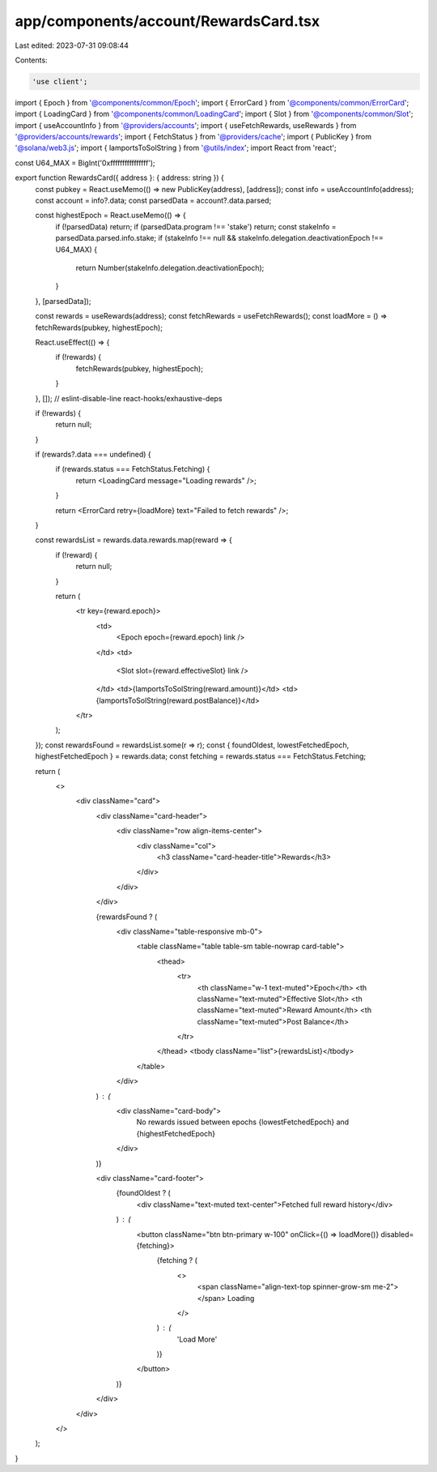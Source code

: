 app/components/account/RewardsCard.tsx
======================================

Last edited: 2023-07-31 09:08:44

Contents:

.. code-block:: tsx

    'use client';

import { Epoch } from '@components/common/Epoch';
import { ErrorCard } from '@components/common/ErrorCard';
import { LoadingCard } from '@components/common/LoadingCard';
import { Slot } from '@components/common/Slot';
import { useAccountInfo } from '@providers/accounts';
import { useFetchRewards, useRewards } from '@providers/accounts/rewards';
import { FetchStatus } from '@providers/cache';
import { PublicKey } from '@solana/web3.js';
import { lamportsToSolString } from '@utils/index';
import React from 'react';

const U64_MAX = BigInt('0xffffffffffffffff');

export function RewardsCard({ address }: { address: string }) {
    const pubkey = React.useMemo(() => new PublicKey(address), [address]);
    const info = useAccountInfo(address);
    const account = info?.data;
    const parsedData = account?.data.parsed;

    const highestEpoch = React.useMemo(() => {
        if (!parsedData) return;
        if (parsedData.program !== 'stake') return;
        const stakeInfo = parsedData.parsed.info.stake;
        if (stakeInfo !== null && stakeInfo.delegation.deactivationEpoch !== U64_MAX) {
            return Number(stakeInfo.delegation.deactivationEpoch);
        }
    }, [parsedData]);

    const rewards = useRewards(address);
    const fetchRewards = useFetchRewards();
    const loadMore = () => fetchRewards(pubkey, highestEpoch);

    React.useEffect(() => {
        if (!rewards) {
            fetchRewards(pubkey, highestEpoch);
        }
    }, []); // eslint-disable-line react-hooks/exhaustive-deps

    if (!rewards) {
        return null;
    }

    if (rewards?.data === undefined) {
        if (rewards.status === FetchStatus.Fetching) {
            return <LoadingCard message="Loading rewards" />;
        }

        return <ErrorCard retry={loadMore} text="Failed to fetch rewards" />;
    }

    const rewardsList = rewards.data.rewards.map(reward => {
        if (!reward) {
            return null;
        }

        return (
            <tr key={reward.epoch}>
                <td>
                    <Epoch epoch={reward.epoch} link />
                </td>
                <td>
                    <Slot slot={reward.effectiveSlot} link />
                </td>
                <td>{lamportsToSolString(reward.amount)}</td>
                <td>{lamportsToSolString(reward.postBalance)}</td>
            </tr>
        );
    });
    const rewardsFound = rewardsList.some(r => r);
    const { foundOldest, lowestFetchedEpoch, highestFetchedEpoch } = rewards.data;
    const fetching = rewards.status === FetchStatus.Fetching;

    return (
        <>
            <div className="card">
                <div className="card-header">
                    <div className="row align-items-center">
                        <div className="col">
                            <h3 className="card-header-title">Rewards</h3>
                        </div>
                    </div>
                </div>

                {rewardsFound ? (
                    <div className="table-responsive mb-0">
                        <table className="table table-sm table-nowrap card-table">
                            <thead>
                                <tr>
                                    <th className="w-1 text-muted">Epoch</th>
                                    <th className="text-muted">Effective Slot</th>
                                    <th className="text-muted">Reward Amount</th>
                                    <th className="text-muted">Post Balance</th>
                                </tr>
                            </thead>
                            <tbody className="list">{rewardsList}</tbody>
                        </table>
                    </div>
                ) : (
                    <div className="card-body">
                        No rewards issued between epochs {lowestFetchedEpoch} and {highestFetchedEpoch}
                    </div>
                )}

                <div className="card-footer">
                    {foundOldest ? (
                        <div className="text-muted text-center">Fetched full reward history</div>
                    ) : (
                        <button className="btn btn-primary w-100" onClick={() => loadMore()} disabled={fetching}>
                            {fetching ? (
                                <>
                                    <span className="align-text-top spinner-grow-sm me-2"></span>
                                    Loading
                                </>
                            ) : (
                                'Load More'
                            )}
                        </button>
                    )}
                </div>
            </div>
        </>
    );
}


